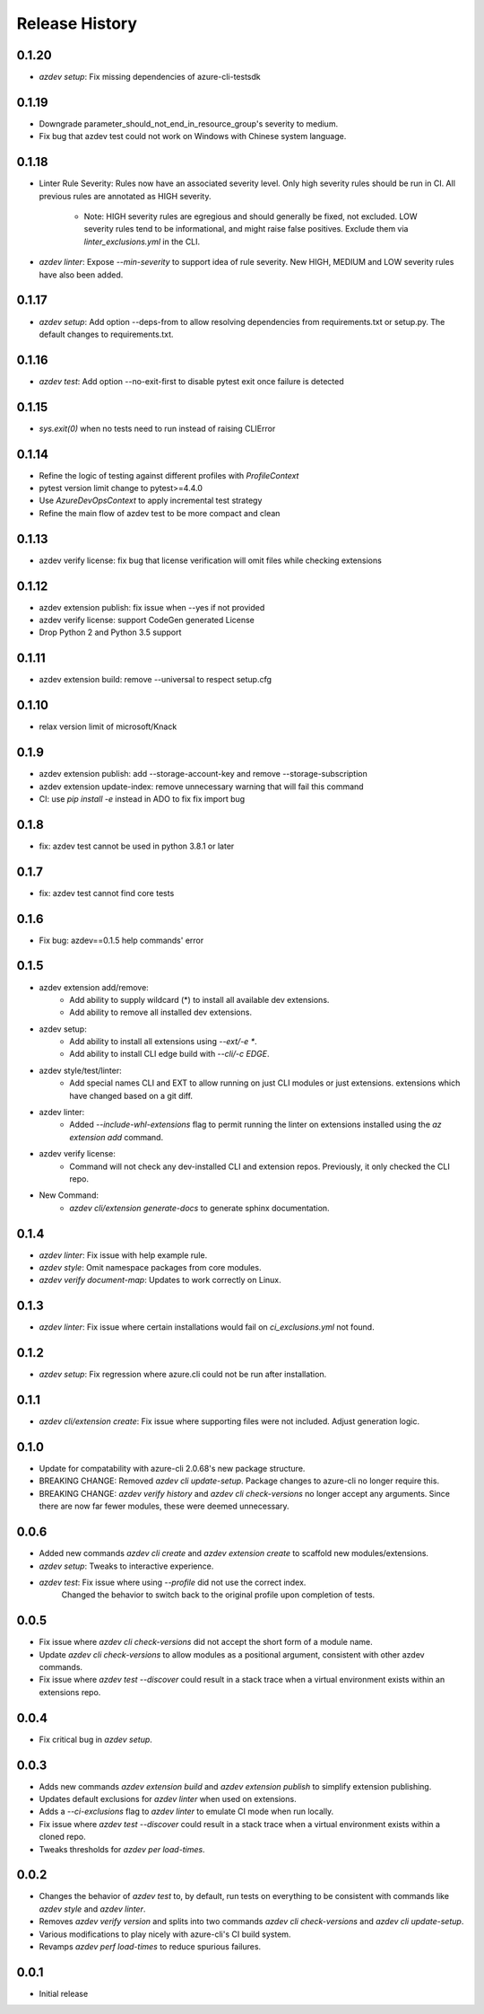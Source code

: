 .. :changelog:

Release History
===============
0.1.20
++++++
* `azdev setup`: Fix missing dependencies of azure-cli-testsdk

0.1.19
++++++
* Downgrade parameter_should_not_end_in_resource_group's severity to medium.
* Fix bug that azdev test could not work on Windows with Chinese system language.

0.1.18
++++++
* Linter Rule Severity: Rules now have an associated severity level. Only high severity rules should be run in CI. All previous rules are annotated as HIGH severity.

   * Note: HIGH severity rules are egregious and should generally be fixed, not excluded. LOW severity rules tend to be informational, and might raise false positives. Exclude them via `linter_exclusions.yml` in the CLI.

* `azdev linter`: Expose `--min-severity` to support idea of rule severity. New HIGH, MEDIUM and LOW severity rules have also been added.

0.1.17
++++++
* `azdev setup`: Add option --deps-from to allow resolving dependencies from requirements.txt or setup.py. The default changes to requirements.txt.

0.1.16
++++++
* `azdev test`: Add option --no-exit-first to disable pytest exit once failure is detected

0.1.15
++++++
* `sys.exit(0)` when no tests need to run instead of raising CLIError

0.1.14
++++++
* Refine the logic of testing against different profiles with `ProfileContext`
* pytest version limit change to pytest>=4.4.0
* Use `AzureDevOpsContext` to apply incremental test strategy
* Refine the main flow of azdev test to be more compact and clean

0.1.13
++++++
* azdev verify license: fix bug that license verification will omit files while checking extensions

0.1.12
++++++
* azdev extension publish: fix issue when --yes if not provided
* azdev verify license: support CodeGen generated License
* Drop Python 2 and Python 3.5 support

0.1.11
++++++
* azdev extension build: remove --universal to respect setup.cfg

0.1.10
++++++
* relax version limit of microsoft/Knack

0.1.9
++++++
* azdev extension publish: add --storage-account-key and remove --storage-subscription
* azdev extension update-index: remove unnecessary warning that will fail this command
* CI: use `pip install -e` instead in ADO to fix fix import bug

0.1.8
++++++
* fix: azdev test cannot be used in python 3.8.1 or later

0.1.7
++++++
* fix: azdev test cannot find core tests

0.1.6
++++++
* Fix bug: azdev==0.1.5 help commands' error

0.1.5
++++++
- azdev extension add/remove:
    - Add ability to supply wildcard (*) to install all available dev extensions.
    - Add ability to remove all installed dev extensions.
- azdev setup:
    - Add ability to install all extensions using `--ext/-e *`.
    - Add ability to install CLI edge build with `--cli/-c EDGE`.
- azdev style/test/linter:
    - Add special names CLI and EXT to allow running on just CLI modules or just extensions.
      extensions which have changed based on a git diff.
- azdev linter:
    - Added `--include-whl-extensions` flag to permit running the linter on extensions installed using
      the `az extension add` command.
- azdev verify license:
    - Command will not check any dev-installed CLI and extension repos. Previously, it only checked the CLI repo.
- New Command:
    - `azdev cli/extension generate-docs` to generate sphinx documentation.

0.1.4
++++++
* `azdev linter`: Fix issue with help example rule.
* `azdev style`: Omit namespace packages from core modules.
* `azdev verify document-map`: Updates to work correctly on Linux.

0.1.3
++++++
* `azdev linter`: Fix issue where certain installations would fail on `ci_exclusions.yml` not found.


0.1.2
++++++
* `azdev setup`: Fix regression where azure.cli could not be run after installation.

0.1.1
++++++
* `azdev cli/extension create`: Fix issue where supporting files were not included. Adjust generation logic.

0.1.0
++++++
* Update for compatability with azure-cli 2.0.68's new package structure.
* BREAKING CHANGE: Removed `azdev cli update-setup`. Package changes to azure-cli no longer require this.
* BREAKING CHANGE: `azdev verify history` and `azdev cli check-versions` no longer accept any arguments. Since there are
  now far fewer modules, these were deemed unnecessary.

0.0.6
++++++
* Added new commands `azdev cli create` and `azdev extension create` to scaffold new modules/extensions.
* `azdev setup`: Tweaks to interactive experience.
* `azdev test`: Fix issue where using `--profile` did not use the correct index.
                Changed the behavior to switch back to the original profile upon completion of tests.

0.0.5
++++++
* Fix issue where `azdev cli check-versions` did not accept the short form of a module name.
* Update `azdev cli check-versions` to allow modules as a positional argument, consistent with other azdev commands.
* Fix issue where `azdev test --discover` could result in a stack trace when a virtual environment exists within an extensions repo.

0.0.4
++++++
* Fix critical bug in `azdev setup`.

0.0.3
++++++
* Adds new commands `azdev extension build` and `azdev extension publish` to simplify extension publishing.
* Updates default exclusions for `azdev linter` when used on extensions.
* Adds a `--ci-exclusions` flag to `azdev linter` to emulate CI mode when run locally.
* Fix issue where `azdev test --discover` could result in a stack trace when a virtual environment exists within a cloned repo.
* Tweaks thresholds for `azdev per load-times`.

0.0.2
++++++

* Changes the behavior of `azdev test` to, by default, run tests on everything to be consistent with commands like `azdev style` and `azdev linter`.
* Removes `azdev verify version` and splits into two commands `azdev cli check-versions` and `azdev cli update-setup`.
* Various modifications to play nicely with azure-cli's CI build system.
* Revamps `azdev perf load-times` to reduce spurious failures.

0.0.1
++++++
* Initial release
